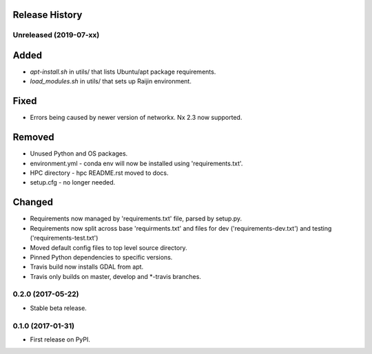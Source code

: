 .. :changelog:

Release History
---------------
Unreleased (2019-07-xx)
+++++++++++++++++++++++
Added
-----
* `apt-install.sh` in utils/ that lists Ubuntu/apt package requirements.
* `load_modules.sh` in utils/ that sets up Raijin environment.

Fixed
-----
* Errors being caused by newer version of networkx. Nx 2.3 now supported.

Removed
-------
* Unused Python and OS packages.
* environment.yml - conda env will now be installed using 'requirements.txt'.
* HPC directory - hpc README.rst moved to docs.
* setup.cfg - no longer needed.

Changed
-------
* Requirements now managed by 'requirements.txt' file, parsed by setup.py.
* Requirements now split across base 'requirments.txt' and files for dev 
  ('requirements-dev.txt') and testing ('requirements-test.txt')
* Moved default config files to top level source directory.
* Pinned Python dependencies to specific versions.
* Travis build now installs GDAL from apt.
* Travis only builds on master, develop and \*-travis branches.


0.2.0 (2017-05-22)
++++++++++++++++++

* Stable beta release.

0.1.0 (2017-01-31)
++++++++++++++++++

* First release on PyPI.


